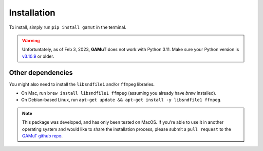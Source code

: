 Installation
==================

To install, simply run ``pip install gamut`` in the terminal.

.. warning::
	Unfortuntately, as of Feb 3, 2023, **GAMuT** does not work with Python 3.11.
	Make sure your Python version is `v3.10.9 <https://www.python.org/downloads/release/python-3109/>`_ or older.

Other dependencies
------------------

You might also need to install the ``libsndfile1`` and/or ``ffmpeg`` libraries.

* On Mac, run ``brew install libsndfile1 ffmpeg`` (assuming you already have `brew` installed).
* On Debian-based Linux, run ``apt-get update && apt-get install -y libsndfile1 ffmpeg``.

.. note::
	This package was developed, and has only been tested on MacOS. If you're able to use it in another
	operating system and would like to share the installation process, please submit a ``pull request``
	to the `GAMuT github repo <https://github.com/felipetovarhenao/gamut>`_.
